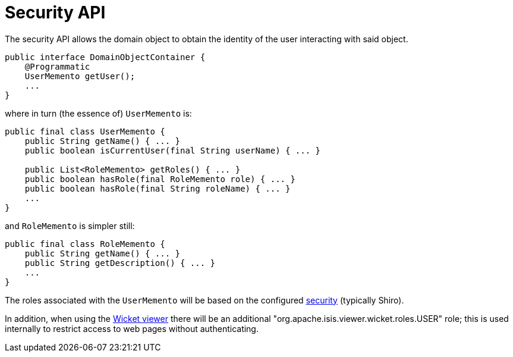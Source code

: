 [[_rgsvc_api_DomainObjectContainer_security-api]]
= Security API
:Notice: Licensed to the Apache Software Foundation (ASF) under one or more contributor license agreements. See the NOTICE file distributed with this work for additional information regarding copyright ownership. The ASF licenses this file to you under the Apache License, Version 2.0 (the "License"); you may not use this file except in compliance with the License. You may obtain a copy of the License at. http://www.apache.org/licenses/LICENSE-2.0 . Unless required by applicable law or agreed to in writing, software distributed under the License is distributed on an "AS IS" BASIS, WITHOUT WARRANTIES OR  CONDITIONS OF ANY KIND, either express or implied. See the License for the specific language governing permissions and limitations under the License.
:_basedir: ../
:_imagesdir: images/



The security API allows the domain object to obtain the identity of the user interacting with said object.

[source,java]
----
public interface DomainObjectContainer {
    @Programmatic
    UserMemento getUser();
    ...
}
----

where in turn (the essence of) `UserMemento` is:

[source,java]
----
public final class UserMemento {
    public String getName() { ... }
    public boolean isCurrentUser(final String userName) { ... }

    public List<RoleMemento> getRoles() { ... }
    public boolean hasRole(final RoleMemento role) { ... }
    public boolean hasRole(final String roleName) { ... }
    ...
}
----

and `RoleMemento` is simpler still:

[source,java]
----
public final class RoleMemento {
    public String getName() { ... }
    public String getDescription() { ... }
    ...
}
----

The roles associated with the `UserMemento` will be based on the configured xref:ugsec.adoc#[security] (typically Shiro).

In addition, when using the xref:ugvw.adoc#[Wicket viewer] there will be an additional "org.apache.isis.viewer.wicket.roles.USER" role; this is used internally to restrict access to web pages without authenticating.
